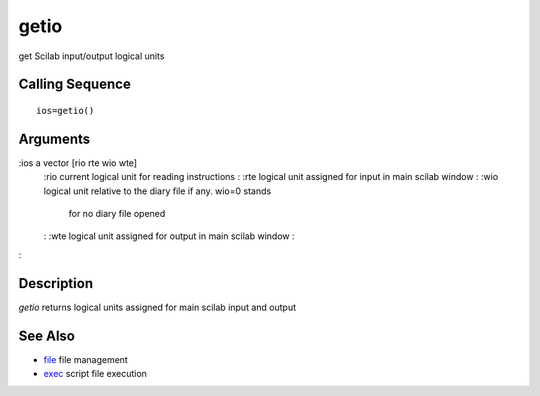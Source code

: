 


getio
=====

get Scilab input/output logical units



Calling Sequence
~~~~~~~~~~~~~~~~


::

    ios=getio()




Arguments
~~~~~~~~~

:ios a vector [rio rte wio wte]
    :rio current logical unit for reading instructions
    : :rte logical unit assigned for input in main scilab window
    : :wio logical unit relative to the diary file if any. wio=0 stands
      for no diary file opened
    : :wte logical unit assigned for output in main scilab window
    :

:



Description
~~~~~~~~~~~

`getio` returns logical units assigned for main scilab input and
output



See Also
~~~~~~~~


+ `file`_ file management
+ `exec`_ script file execution


.. _exec: exec.html
.. _file: file.html


